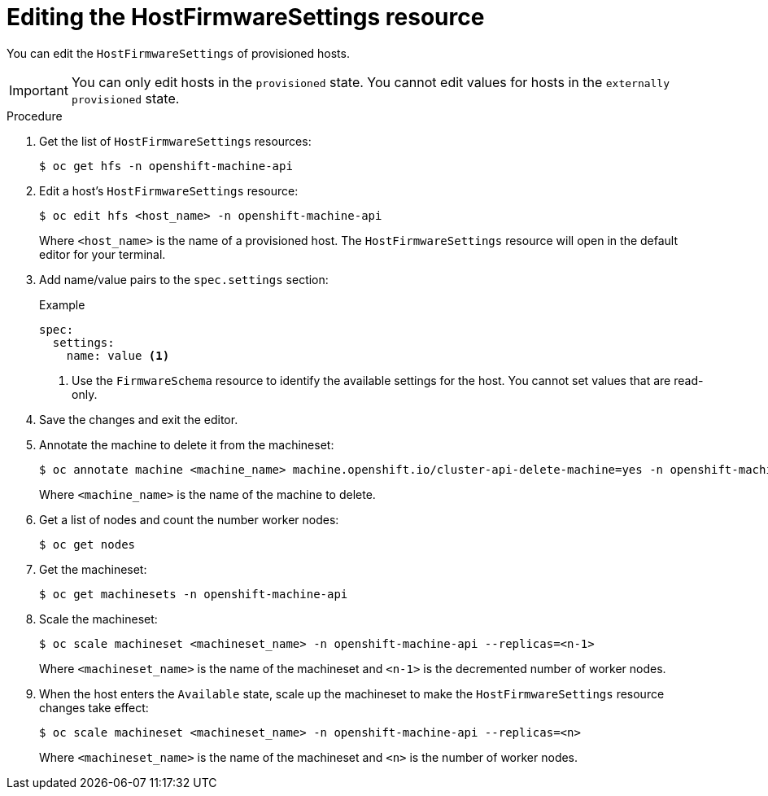 // This is included in the following assemblies:
//
// post_installation_configuration/bare-metal-configuration.adoc

:_content-type: PROCEDURE
[id="editing-the-hostfirmwaresettings-resource_{context}"]
= Editing the HostFirmwareSettings resource

You can edit the `HostFirmwareSettings` of provisioned hosts.

[IMPORTANT]
====
You can only edit hosts in the `provisioned` state. You cannot edit values for hosts in the `externally provisioned` state.
====

.Procedure

. Get the list of `HostFirmwareSettings` resources:
+
[source,terminal]
----
$ oc get hfs -n openshift-machine-api
----

. Edit a host's `HostFirmwareSettings` resource:
+
[source,terminal]
----
$ oc edit hfs <host_name> -n openshift-machine-api
----
+
Where `<host_name>` is the name of a provisioned host. The `HostFirmwareSettings` resource will open in the default editor for your terminal.

. Add name/value pairs to the `spec.settings` section:
+
.Example
[source,terminal]
----
spec:
  settings:
    name: value <1>
----
<1> Use the `FirmwareSchema` resource to identify the available settings for the host. You cannot set values that are read-only.

. Save the changes and exit the editor.

. Annotate the machine to delete it from the machineset:
+
[source,terminal]
----
$ oc annotate machine <machine_name> machine.openshift.io/cluster-api-delete-machine=yes -n openshift-machine-api
----
+
Where `<machine_name>` is the name of the machine to delete.

. Get a list of nodes and count the number worker nodes:
+
[source,terminal]
----
$ oc get nodes
----

. Get the machineset:
+
[source,terminal]
----
$ oc get machinesets -n openshift-machine-api
----

. Scale the machineset:
+
[source,terminal]
----
$ oc scale machineset <machineset_name> -n openshift-machine-api --replicas=<n-1>
----
+
Where `<machineset_name>` is the name of the machineset and `<n-1>` is the decremented number of worker nodes.

. When the host enters the `Available` state, scale up the machineset to make the `HostFirmwareSettings` resource changes take effect:
+
[source,terminal]
----
$ oc scale machineset <machineset_name> -n openshift-machine-api --replicas=<n>
----
+
Where `<machineset_name>` is the name of the machineset and `<n>` is the number of worker nodes.
